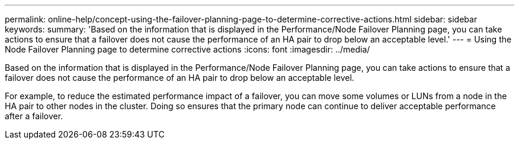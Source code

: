 ---
permalink: online-help/concept-using-the-failover-planning-page-to-determine-corrective-actions.html
sidebar: sidebar
keywords: 
summary: 'Based on the information that is displayed in the Performance/Node Failover Planning page, you can take actions to ensure that a failover does not cause the performance of an HA pair to drop below an acceptable level.'
---
= Using the Node Failover Planning page to determine corrective actions
:icons: font
:imagesdir: ../media/

[.lead]
Based on the information that is displayed in the Performance/Node Failover Planning page, you can take actions to ensure that a failover does not cause the performance of an HA pair to drop below an acceptable level.

For example, to reduce the estimated performance impact of a failover, you can move some volumes or LUNs from a node in the HA pair to other nodes in the cluster. Doing so ensures that the primary node can continue to deliver acceptable performance after a failover.

